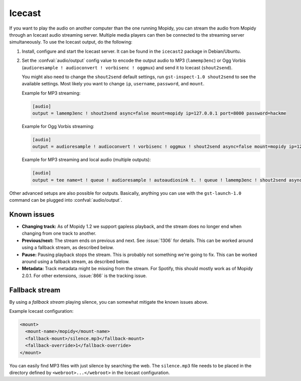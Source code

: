 .. _icecast:

*******
Icecast
*******

If you want to play the audio on another computer than the one running Mopidy,
you can stream the audio from Mopidy through an Icecast audio streaming server.
Multiple media players can then be connected to the streaming server
simultaneously. To use the Icecast output, do the following:

#. Install, configure and start the Icecast server. It can be found in the
   ``icecast2`` package in Debian/Ubuntu.

#. Set the :confval:`audio/output` config value to encode the output audio to
   MP3 (``lamemp3enc``) or Ogg Vorbis (``audioresample ! audioconvert !
   vorbisenc ! oggmux``) and send it to Icecast (``shout2send``).

   You might also need to change the ``shout2send`` default settings, run
   ``gst-inspect-1.0 shout2send`` to see the available settings. Most likely
   you want to change ``ip``, ``username``, ``password``, and ``mount``.

   Example for MP3 streaming:

   .. code-block:: ini

       [audio]
       output = lamemp3enc ! shout2send async=false mount=mopidy ip=127.0.0.1 port=8000 password=hackme

   Example for Ogg Vorbis streaming:

   .. code-block:: ini

       [audio]
       output = audioresample ! audioconvert ! vorbisenc ! oggmux ! shout2send async=false mount=mopidy ip=127.0.0.1 port=8000 password=hackme

   Example for MP3 streaming and local audio (multiple outputs):

   .. code-block:: ini

       [audio]
       output = tee name=t ! queue ! audioresample ! autoaudiosink t. ! queue ! lamemp3enc ! shout2send async=false mount=mopidy ip=127.0.0.1 port=8000 password=hackme

Other advanced setups are also possible for outputs. Basically, anything you
can use with the ``gst-launch-1.0`` command can be plugged into
:confval:`audio/output`.


Known issues
============

- **Changing track:** As of Mopidy 1.2 we support gapless playback, and the
  stream does no longer end when changing from one track to another.

- **Previous/next:** The stream ends on previous and next. See :issue:`1306`
  for details. This can be worked around using a fallback stream, as described
  below.

- **Pause:** Pausing playback stops the stream. This is probably not something
  we're going to fix. This can be worked around using a fallback stream, as
  described below.

- **Metadata:** Track metadata might be missing from the stream. For Spotify,
  this should mostly work as of Mopidy 2.0.1. For other extensions,
  :issue:`866` is the tracking issue.


Fallback stream
===============

By using a *fallback stream* playing silence, you can somewhat mitigate the
known issues above.

Example Icecast configuration:

.. code-block:: xml

    <mount>
      <mount-name>/mopidy</mount-name>
      <fallback-mount>/silence.mp3</fallback-mount>
      <fallback-override>1</fallback-override>
    </mount>

You can easily find MP3 files with just silence by searching the web. The
``silence.mp3`` file needs to be placed in the directory defined by
``<webroot>...</webroot>`` in the Icecast configuration.
